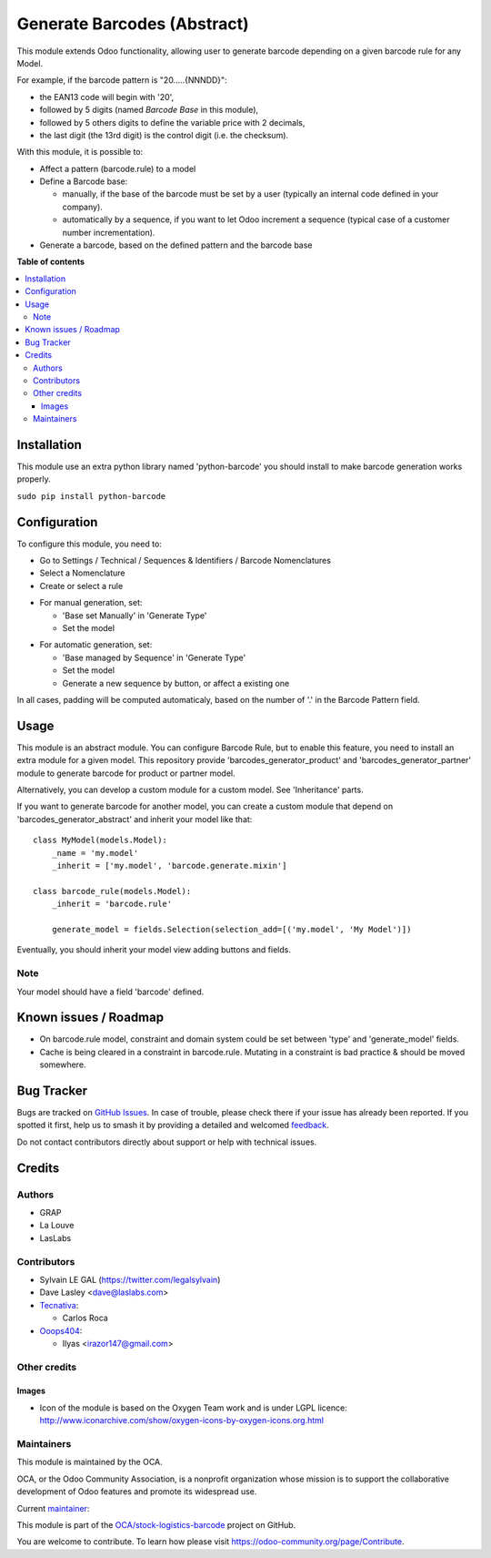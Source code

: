 ============================
Generate Barcodes (Abstract)
============================

.. 
   !!!!!!!!!!!!!!!!!!!!!!!!!!!!!!!!!!!!!!!!!!!!!!!!!!!!
   !! This file is generated by oca-gen-addon-readme !!
   !! changes will be overwritten.                   !!
   !!!!!!!!!!!!!!!!!!!!!!!!!!!!!!!!!!!!!!!!!!!!!!!!!!!!
   !! source digest: sha256:e9e42f143864f0fbcb74dabdfe7f7bb1cac5e24dbf49b4e7f2945d53d9ed0999
   !!!!!!!!!!!!!!!!!!!!!!!!!!!!!!!!!!!!!!!!!!!!!!!!!!!!

.. |badge1| image:: https://img.shields.io/badge/maturity-Beta-yellow.png
    :target: https://odoo-community.org/page/development-status
    :alt: Beta
.. |badge2| image:: https://img.shields.io/badge/licence-AGPL--3-blue.png
    :target: http://www.gnu.org/licenses/agpl-3.0-standalone.html
    :alt: License: AGPL-3
.. |badge3| image:: https://img.shields.io/badge/github-OCA%2Fstock--logistics--barcode-lightgray.png?logo=github
    :target: https://github.com/OCA/stock-logistics-barcode/tree/17.0/barcodes_generator_abstract
    :alt: OCA/stock-logistics-barcode
.. |badge4| image:: https://img.shields.io/badge/weblate-Translate%20me-F47D42.png
    :target: https://translation.odoo-community.org/projects/stock-logistics-barcode-17-0/stock-logistics-barcode-17-0-barcodes_generator_abstract
    :alt: Translate me on Weblate
.. |badge5| image:: https://img.shields.io/badge/runboat-Try%20me-875A7B.png
    :target: https://runboat.odoo-community.org/builds?repo=OCA/stock-logistics-barcode&target_branch=17.0
    :alt: Try me on Runboat

|badge1| |badge2| |badge3| |badge4| |badge5|

This module extends Odoo functionality, allowing user to generate
barcode depending on a given barcode rule for any Model.

For example, if the barcode pattern is "20.....{NNNDD}":

-  the EAN13 code will begin with '20',
-  followed by 5 digits (named *Barcode Base* in this module),
-  followed by 5 others digits to define the variable price with 2
   decimals,
-  the last digit (the 13rd digit) is the control digit (i.e. the
   checksum).

With this module, it is possible to:

-  Affect a pattern (barcode.rule) to a model

-  Define a Barcode base:

   -  manually, if the base of the barcode must be set by a user
      (typically an internal code defined in your company).
   -  automatically by a sequence, if you want to let Odoo increment a
      sequence (typical case of a customer number incrementation).

-  Generate a barcode, based on the defined pattern and the barcode base

**Table of contents**

.. contents::
   :local:

Installation
============

This module use an extra python library named 'python-barcode' you
should install to make barcode generation works properly.

``sudo pip install python-barcode``

Configuration
=============

To configure this module, you need to:

-  Go to Settings / Technical / Sequences & Identifiers / Barcode
   Nomenclatures
-  Select a Nomenclature
-  Create or select a rule

|image|

-  For manual generation, set:

   -  'Base set Manually' in 'Generate Type'
   -  Set the model

|image1|

-  For automatic generation, set:

   -  'Base managed by Sequence' in 'Generate Type'
   -  Set the model
   -  Generate a new sequence by button, or affect a existing one

|image2|

In all cases, padding will be computed automaticaly, based on the number
of '.' in the Barcode Pattern field.

.. |image| image:: https://raw.githubusercontent.com/OCA/stock-logistics-barcode/17.0/barcodes_generator_abstract/static/description/barcode_nomenclature_form.png
.. |image1| image:: https://raw.githubusercontent.com/OCA/stock-logistics-barcode/17.0/barcodes_generator_abstract/static/description/barcode_rule_form_manual.png
.. |image2| image:: https://raw.githubusercontent.com/OCA/stock-logistics-barcode/17.0/barcodes_generator_abstract/static/description/barcode_rule_form_sequence.png

Usage
=====

This module is an abstract module. You can configure Barcode Rule, but
to enable this feature, you need to install an extra module for a given
model. This repository provide 'barcodes_generator_product' and
'barcodes_generator_partner' module to generate barcode for product or
partner model.

Alternatively, you can develop a custom module for a custom model. See
'Inheritance' parts.

If you want to generate barcode for another model, you can create a
custom module that depend on 'barcodes_generator_abstract' and inherit
your model like that:

::

   class MyModel(models.Model):
       _name = 'my.model'
       _inherit = ['my.model', 'barcode.generate.mixin']

   class barcode_rule(models.Model):
       _inherit = 'barcode.rule'

       generate_model = fields.Selection(selection_add=[('my.model', 'My Model')])

Eventually, you should inherit your model view adding buttons and
fields.

Note
----

Your model should have a field 'barcode' defined.

Known issues / Roadmap
======================

-  On barcode.rule model, constraint and domain system could be set
   between 'type' and 'generate_model' fields.
-  Cache is being cleared in a constraint in barcode.rule. Mutating in a
   constraint is bad practice & should be moved somewhere.

Bug Tracker
===========

Bugs are tracked on `GitHub Issues <https://github.com/OCA/stock-logistics-barcode/issues>`_.
In case of trouble, please check there if your issue has already been reported.
If you spotted it first, help us to smash it by providing a detailed and welcomed
`feedback <https://github.com/OCA/stock-logistics-barcode/issues/new?body=module:%20barcodes_generator_abstract%0Aversion:%2017.0%0A%0A**Steps%20to%20reproduce**%0A-%20...%0A%0A**Current%20behavior**%0A%0A**Expected%20behavior**>`_.

Do not contact contributors directly about support or help with technical issues.

Credits
=======

Authors
-------

* GRAP
* La Louve
* LasLabs

Contributors
------------

-  Sylvain LE GAL (https://twitter.com/legalsylvain)
-  Dave Lasley <dave@laslabs.com>
-  `Tecnativa <https://www.tecnativa.com>`__:

   -  Carlos Roca

-  `Ooops404 <https://www.ooops404.com>`__:

   -  Ilyas <irazor147@gmail.com>

Other credits
-------------

Images
~~~~~~

-  Icon of the module is based on the Oxygen Team work and is under LGPL
   licence:
   http://www.iconarchive.com/show/oxygen-icons-by-oxygen-icons.org.html

Maintainers
-----------

This module is maintained by the OCA.

.. image:: https://odoo-community.org/logo.png
   :alt: Odoo Community Association
   :target: https://odoo-community.org

OCA, or the Odoo Community Association, is a nonprofit organization whose
mission is to support the collaborative development of Odoo features and
promote its widespread use.

.. |maintainer-legalsylvain| image:: https://github.com/legalsylvain.png?size=40px
    :target: https://github.com/legalsylvain
    :alt: legalsylvain

Current `maintainer <https://odoo-community.org/page/maintainer-role>`__:

|maintainer-legalsylvain| 

This module is part of the `OCA/stock-logistics-barcode <https://github.com/OCA/stock-logistics-barcode/tree/17.0/barcodes_generator_abstract>`_ project on GitHub.

You are welcome to contribute. To learn how please visit https://odoo-community.org/page/Contribute.
